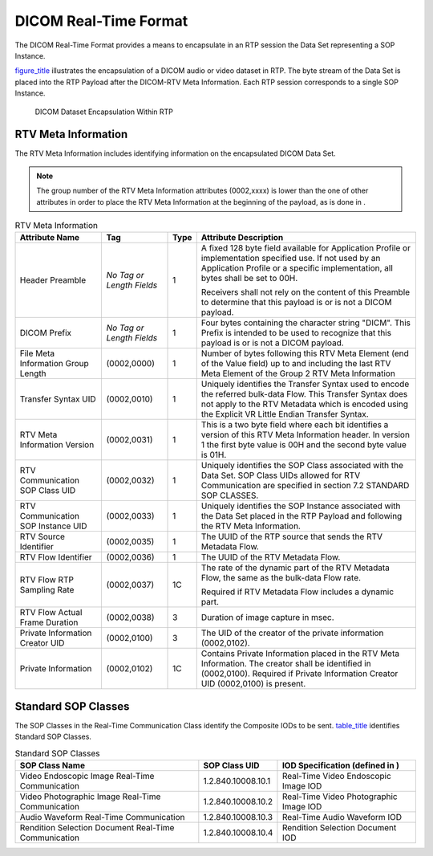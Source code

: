 .. _chapter_7:

DICOM Real-Time Format
======================

The DICOM Real-Time Format provides a means to encapsulate in an RTP
session the Data Set representing a SOP Instance.

`figure_title <#figure_7-1>`__ illustrates the encapsulation of a DICOM
audio or video dataset in RTP. The byte stream of the Data Set is placed
into the RTP Payload after the DICOM-RTV Meta Information. Each RTP
session corresponds to a single SOP Instance.

.. figure:: figures/PS3.22_7-1.svg
   :alt: DICOM Dataset Encapsulation Within RTP
   :name: figure_7-1

   DICOM Dataset Encapsulation Within RTP

.. _sect_7.1:

RTV Meta Information
--------------------

The RTV Meta Information includes identifying information on the
encapsulated DICOM Data Set.

.. note::

   The group number of the RTV Meta Information attributes (0002,xxxx)
   is lower than the one of other attributes in order to place the RTV
   Meta Information at the beginning of the payload, as is done in .

.. table:: RTV Meta Information

   +-------------------+-------------------+------+-------------------+
   | Attribute Name    | Tag               | Type | Attribute         |
   |                   |                   |      | Description       |
   +===================+===================+======+===================+
   | Header Preamble   | *No Tag or Length | 1    | A fixed 128 byte  |
   |                   | Fields*           |      | field available   |
   |                   |                   |      | for Application   |
   |                   |                   |      | Profile or        |
   |                   |                   |      | implementation    |
   |                   |                   |      | specified use. If |
   |                   |                   |      | not used by an    |
   |                   |                   |      | Application       |
   |                   |                   |      | Profile or a      |
   |                   |                   |      | specific          |
   |                   |                   |      | implementation,   |
   |                   |                   |      | all bytes shall   |
   |                   |                   |      | be set to 00H.    |
   |                   |                   |      |                   |
   |                   |                   |      | Receivers shall   |
   |                   |                   |      | not rely on the   |
   |                   |                   |      | content of this   |
   |                   |                   |      | Preamble to       |
   |                   |                   |      | determine that    |
   |                   |                   |      | this payload is   |
   |                   |                   |      | or is not a DICOM |
   |                   |                   |      | payload.          |
   +-------------------+-------------------+------+-------------------+
   | DICOM Prefix      | *No Tag or Length | 1    | Four bytes        |
   |                   | Fields*           |      | containing the    |
   |                   |                   |      | character string  |
   |                   |                   |      | "DICM". This      |
   |                   |                   |      | Prefix is         |
   |                   |                   |      | intended to be    |
   |                   |                   |      | used to recognize |
   |                   |                   |      | that this payload |
   |                   |                   |      | is or is not a    |
   |                   |                   |      | DICOM payload.    |
   +-------------------+-------------------+------+-------------------+
   | File Meta         | (0002,0000)       | 1    | Number of bytes   |
   | Information Group |                   |      | following this    |
   | Length            |                   |      | RTV Meta Element  |
   |                   |                   |      | (end of the Value |
   |                   |                   |      | field) up to and  |
   |                   |                   |      | including the     |
   |                   |                   |      | last RTV Meta     |
   |                   |                   |      | Element of the    |
   |                   |                   |      | Group 2 RTV Meta  |
   |                   |                   |      | Information       |
   +-------------------+-------------------+------+-------------------+
   | Transfer Syntax   | (0002,0010)       | 1    | Uniquely          |
   | UID               |                   |      | identifies the    |
   |                   |                   |      | Transfer Syntax   |
   |                   |                   |      | used to encode    |
   |                   |                   |      | the referred      |
   |                   |                   |      | bulk-data Flow.   |
   |                   |                   |      | This Transfer     |
   |                   |                   |      | Syntax does not   |
   |                   |                   |      | apply to the RTV  |
   |                   |                   |      | Metadata which is |
   |                   |                   |      | encoded using the |
   |                   |                   |      | Explicit VR       |
   |                   |                   |      | Little Endian     |
   |                   |                   |      | Transfer Syntax.  |
   +-------------------+-------------------+------+-------------------+
   | RTV Meta          | (0002,0031)       | 1    | This is a two     |
   | Information       |                   |      | byte field where  |
   | Version           |                   |      | each bit          |
   |                   |                   |      | identifies a      |
   |                   |                   |      | version of this   |
   |                   |                   |      | RTV Meta          |
   |                   |                   |      | Information       |
   |                   |                   |      | header. In        |
   |                   |                   |      | version 1 the     |
   |                   |                   |      | first byte value  |
   |                   |                   |      | is 00H and the    |
   |                   |                   |      | second byte value |
   |                   |                   |      | is 01H.           |
   +-------------------+-------------------+------+-------------------+
   | RTV Communication | (0002,0032)       | 1    | Uniquely          |
   | SOP Class UID     |                   |      | identifies the    |
   |                   |                   |      | SOP Class         |
   |                   |                   |      | associated with   |
   |                   |                   |      | the Data Set. SOP |
   |                   |                   |      | Class UIDs        |
   |                   |                   |      | allowed for RTV   |
   |                   |                   |      | Communication are |
   |                   |                   |      | specified in      |
   |                   |                   |      | section 7.2       |
   |                   |                   |      | STANDARD SOP      |
   |                   |                   |      | CLASSES.          |
   +-------------------+-------------------+------+-------------------+
   | RTV Communication | (0002,0033)       | 1    | Uniquely          |
   | SOP Instance UID  |                   |      | identifies the    |
   |                   |                   |      | SOP Instance      |
   |                   |                   |      | associated with   |
   |                   |                   |      | the Data Set      |
   |                   |                   |      | placed in the RTP |
   |                   |                   |      | Payload and       |
   |                   |                   |      | following the RTV |
   |                   |                   |      | Meta Information. |
   +-------------------+-------------------+------+-------------------+
   | RTV Source        | (0002,0035)       | 1    | The UUID of the   |
   | Identifier        |                   |      | RTP source that   |
   |                   |                   |      | sends the RTV     |
   |                   |                   |      | Metadata Flow.    |
   +-------------------+-------------------+------+-------------------+
   | RTV Flow          | (0002,0036)       | 1    | The UUID of the   |
   | Identifier        |                   |      | RTV Metadata      |
   |                   |                   |      | Flow.             |
   +-------------------+-------------------+------+-------------------+
   | RTV Flow RTP      | (0002,0037)       | 1C   | The rate of the   |
   | Sampling Rate     |                   |      | dynamic part of   |
   |                   |                   |      | the RTV Metadata  |
   |                   |                   |      | Flow, the same as |
   |                   |                   |      | the bulk-data     |
   |                   |                   |      | Flow rate.        |
   |                   |                   |      |                   |
   |                   |                   |      | Required if RTV   |
   |                   |                   |      | Metadata Flow     |
   |                   |                   |      | includes a        |
   |                   |                   |      | dynamic part.     |
   +-------------------+-------------------+------+-------------------+
   | RTV Flow Actual   | (0002,0038)       | 3    | Duration of image |
   | Frame Duration    |                   |      | capture in msec.  |
   +-------------------+-------------------+------+-------------------+
   | Private           | (0002,0100)       | 3    | The UID of the    |
   | Information       |                   |      | creator of the    |
   | Creator UID       |                   |      | private           |
   |                   |                   |      | information       |
   |                   |                   |      | (0002,0102).      |
   +-------------------+-------------------+------+-------------------+
   | Private           | (0002,0102)       | 1C   | Contains Private  |
   | Information       |                   |      | Information       |
   |                   |                   |      | placed in the RTV |
   |                   |                   |      | Meta Information. |
   |                   |                   |      | The creator shall |
   |                   |                   |      | be identified in  |
   |                   |                   |      | (0002,0100).      |
   |                   |                   |      | Required if       |
   |                   |                   |      | Private           |
   |                   |                   |      | Information       |
   |                   |                   |      | Creator UID       |
   |                   |                   |      | (0002,0100) is    |
   |                   |                   |      | present.          |
   +-------------------+-------------------+------+-------------------+

.. _sect_7.2:

Standard SOP Classes
--------------------

The SOP Classes in the Real-Time Communication Class identify the
Composite IODs to be sent. `table_title <#table_7.2-1>`__ identifies
Standard SOP Classes.

.. table:: Standard SOP Classes

   +-----------------------+--------------------+-----------------------+
   | SOP Class Name        | SOP Class UID      | IOD Specification     |
   |                       |                    | (defined in )         |
   +=======================+====================+=======================+
   | Video Endoscopic      | 1.2.840.10008.10.1 | Real-Time Video       |
   | Image Real-Time       |                    | Endoscopic Image IOD  |
   | Communication         |                    |                       |
   +-----------------------+--------------------+-----------------------+
   | Video Photographic    | 1.2.840.10008.10.2 | Real-Time Video       |
   | Image Real-Time       |                    | Photographic Image    |
   | Communication         |                    | IOD                   |
   +-----------------------+--------------------+-----------------------+
   | Audio Waveform        | 1.2.840.10008.10.3 | Real-Time Audio       |
   | Real-Time             |                    | Waveform IOD          |
   | Communication         |                    |                       |
   +-----------------------+--------------------+-----------------------+
   | Rendition Selection   | 1.2.840.10008.10.4 | Rendition Selection   |
   | Document Real-Time    |                    | Document IOD          |
   | Communication         |                    |                       |
   +-----------------------+--------------------+-----------------------+

